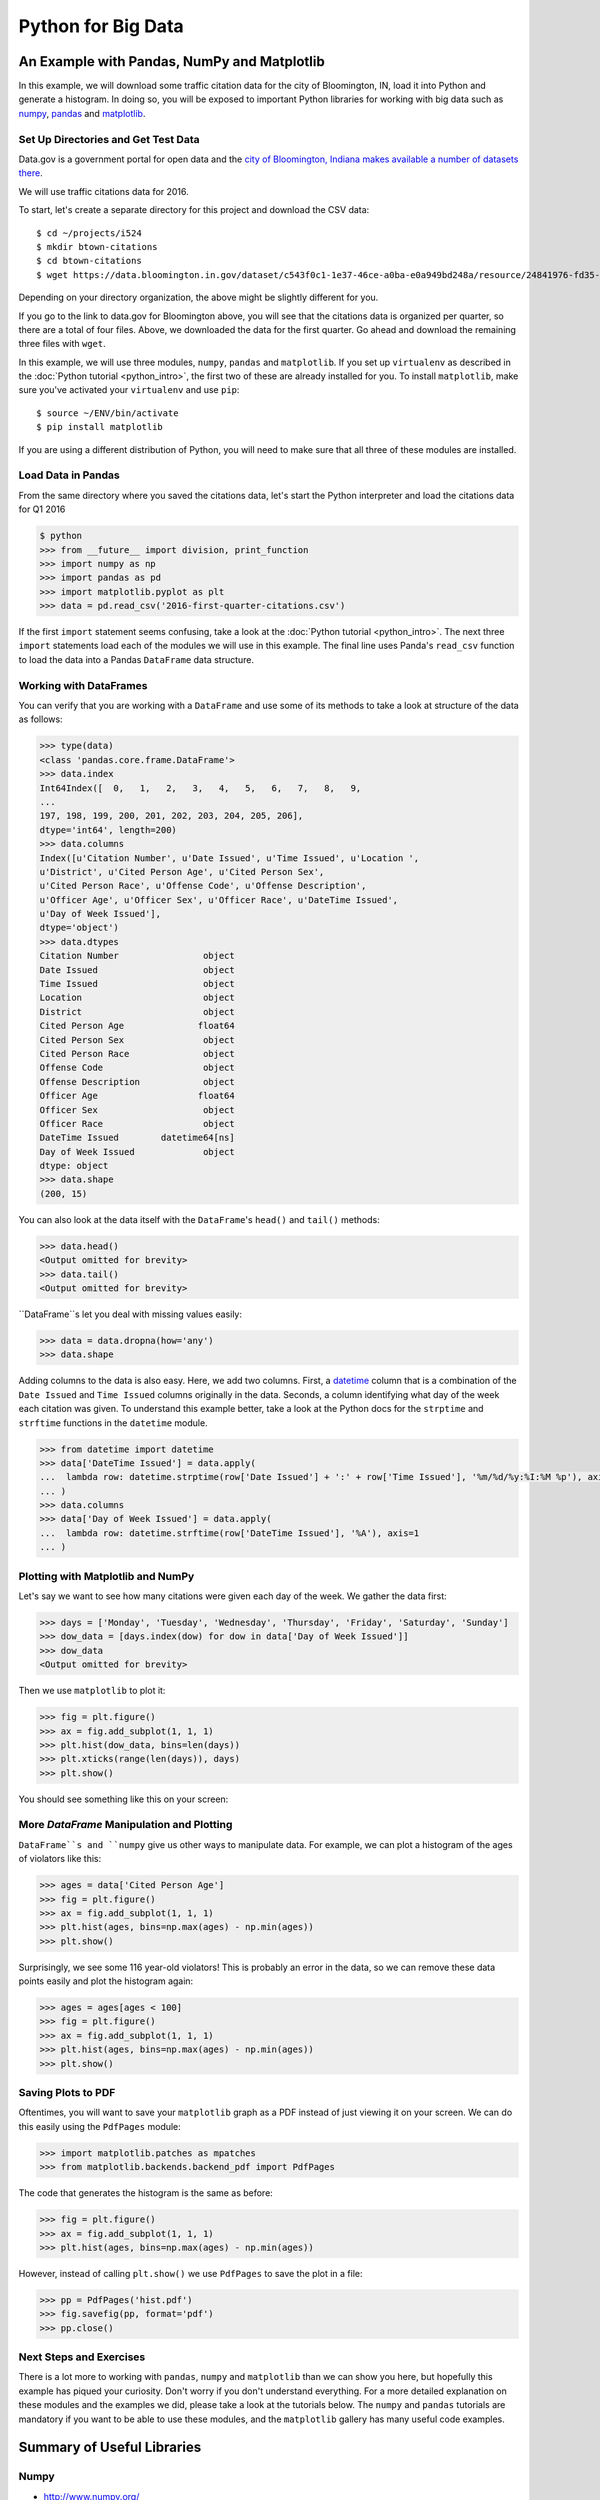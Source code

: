 ===================
Python for Big Data
===================

An Example with Pandas, NumPy and Matplotlib
============================================

In this example, we will download some traffic citation data for the
city of Bloomington, IN, load it into Python and generate a
histogram. In doing so, you will be exposed to important Python
libraries for working with big data such as `numpy <www.numpy.org>`_,
`pandas <pandas.pydata.org>`_ and `matplotlib <matplotlib.org>`_.

Set Up Directories and Get Test Data
------------------------------------

Data.gov is a government portal for open data and the `city of
Bloomington, Indiana makes available a number of datasets there
<https://catalog.data.gov/dataset?organization_type=City+Government&organization=city-of-bloomington&_organization_limit=0>`_.

We will use traffic citations data for 2016.

To start, let's create a separate directory for this project and
download the CSV data::

  $ cd ~/projects/i524
  $ mkdir btown-citations
  $ cd btown-citations
  $ wget https://data.bloomington.in.gov/dataset/c543f0c1-1e37-46ce-a0ba-e0a949bd248a/resource/24841976-fd35-4483-a2b4-573bd1e77cfb/download/2016-first-quarter-citations.csv

Depending on your directory organization, the above might be slightly
different for you.

If you go to the link to data.gov for Bloomington above, you will see
that the citations data is organized per quarter, so there are a total
of four files. Above, we downloaded the data for the first quarter. Go
ahead and download the remaining three files with ``wget``.

In this example, we will use three modules, ``numpy``, ``pandas`` and
``matplotlib``. If you set up ``virtualenv`` as described in the
:doc:`Python tutorial <python_intro>`, the first two of these are
already installed for you. To install ``matplotlib``, make sure you've
activated your ``virtualenv`` and use ``pip``::

  $ source ~/ENV/bin/activate
  $ pip install matplotlib

If you are using a different distribution of Python, you will need to
make sure that all three of these modules are installed.

Load Data in Pandas
-------------------

From the same directory where you saved the citations data, let's
start the Python interpreter and load the citations data for Q1 2016

.. code:: python

   $ python
   >>> from __future__ import division, print_function
   >>> import numpy as np
   >>> import pandas as pd
   >>> import matplotlib.pyplot as plt
   >>> data = pd.read_csv('2016-first-quarter-citations.csv')

If the first ``import`` statement seems confusing, take a look at the
:doc:`Python tutorial <python_intro>`. The next three ``import``
statements load each of the modules we will use in this example. The
final line uses Panda's ``read_csv`` function to load the data into a
Pandas ``DataFrame`` data structure.  

Working with DataFrames
---------------------------

You can verify that you are working with a ``DataFrame`` and use some
of its methods to take a look at structure of the data as follows:

.. code:: python

   >>> type(data)
   <class 'pandas.core.frame.DataFrame'>
   >>> data.index
   Int64Index([  0,   1,   2,   3,   4,   5,   6,   7,   8,   9,
   ...
   197, 198, 199, 200, 201, 202, 203, 204, 205, 206],
   dtype='int64', length=200)
   >>> data.columns
   Index([u'Citation Number', u'Date Issued', u'Time Issued', u'Location ',
   u'District', u'Cited Person Age', u'Cited Person Sex',
   u'Cited Person Race', u'Offense Code', u'Offense Description',
   u'Officer Age', u'Officer Sex', u'Officer Race', u'DateTime Issued',
   u'Day of Week Issued'],
   dtype='object')
   >>> data.dtypes
   Citation Number                object
   Date Issued                    object
   Time Issued                    object
   Location                       object
   District                       object
   Cited Person Age              float64
   Cited Person Sex               object
   Cited Person Race              object
   Offense Code                   object
   Offense Description            object
   Officer Age                   float64
   Officer Sex                    object
   Officer Race                   object
   DateTime Issued        datetime64[ns]
   Day of Week Issued             object
   dtype: object
   >>> data.shape
   (200, 15)

You can also look at the data itself with the ``DataFrame``'s
``head()`` and ``tail()`` methods:

.. code:: python

   >>> data.head()
   <Output omitted for brevity>
   >>> data.tail()
   <Output omitted for brevity>
   
``DataFrame``s let you deal with missing values easily:

.. code:: python
	  
   >>> data = data.dropna(how='any')
   >>> data.shape

Adding columns to the data is also easy. Here, we add two
columns. First, a `datetime
<https://docs.python.org/2/library/datetime.html>`_ column that is a
combination of the ``Date Issued`` and ``Time Issued`` columns
originally in the data. Seconds, a column identifying what day of the
week each citation was given. To understand this example better, take
a look at the Python docs for the ``strptime`` and ``strftime``
functions in the ``datetime`` module.

.. code:: python
	  
   >>> from datetime import datetime
   >>> data['DateTime Issued'] = data.apply(
   ...	lambda row: datetime.strptime(row['Date Issued'] + ':' + row['Time Issued'], '%m/%d/%y:%I:%M %p'), axis=1
   ... )
   >>> data.columns
   >>> data['Day of Week Issued'] = data.apply(
   ...	lambda row: datetime.strftime(row['DateTime Issued'], '%A'), axis=1
   ... )

Plotting with Matplotlib and NumPy
----------------------------------

Let's say we want to see how many citations were given each day of the
week. We gather the data first:

.. code:: python
	  
   >>> days = ['Monday', 'Tuesday', 'Wednesday', 'Thursday', 'Friday', 'Saturday', 'Sunday']
   >>> dow_data = [days.index(dow) for dow in data['Day of Week Issued']]
   >>> dow_data
   <Output omitted for brevity>

Then we use ``matplotlib`` to plot it:

.. code:: python
	  
   >>> fig = plt.figure()
   >>> ax = fig.add_subplot(1, 1, 1)
   >>> plt.hist(dow_data, bins=len(days))
   >>> plt.xticks(range(len(days)), days)
   >>> plt.show()

You should see something like this on your screen:

.. image:: dow.png
	   :width: 400

More *DataFrame* Manipulation and Plotting
------------------------------------------

``DataFrame``s and ``numpy`` give us other ways to manipulate
data. For example, we can plot a histogram of the ages of violators
like this:

.. code:: python
	  
   >>> ages = data['Cited Person Age']
   >>> fig = plt.figure()
   >>> ax = fig.add_subplot(1, 1, 1)
   >>> plt.hist(ages, bins=np.max(ages) - np.min(ages))
   >>> plt.show()

.. image:: ages.png
	   :width: 400
   
Surprisingly, we see some 116 year-old violators! This is probably an
error in the data, so we can remove these data points easily and plot
the histogram again:

.. code:: python
	  
   >>> ages = ages[ages < 100]
   >>> fig = plt.figure()
   >>> ax = fig.add_subplot(1, 1, 1)
   >>> plt.hist(ages, bins=np.max(ages) - np.min(ages))
   >>> plt.show()

.. image:: ages-filtered.png
	   :width: 400
		   
Saving Plots to PDF
-------------------

Oftentimes, you will want to save your ``matplotlib`` graph as a PDF
instead of just viewing it on your screen. We can do this easily using
the ``PdfPages`` module:

.. code:: python
	  
   >>> import matplotlib.patches as mpatches
   >>> from matplotlib.backends.backend_pdf import PdfPages

The code that generates the histogram is the same as before:

.. code:: python
	  
   >>> fig = plt.figure()
   >>> ax = fig.add_subplot(1, 1, 1)
   >>> plt.hist(ages, bins=np.max(ages) - np.min(ages))

However, instead of calling ``plt.show()`` we use ``PdfPages`` to save
the plot in a file:

.. code:: python
	  
   >>> pp = PdfPages('hist.pdf')
   >>> fig.savefig(pp, format='pdf')
   >>> pp.close()

Next Steps and Exercises
------------------------

There is a lot more to working with ``pandas``, ``numpy`` and
``matplotlib`` than we can show you here, but hopefully this example
has piqued your curiosity. Don't worry if you don't understand
everything. For a more detailed explanation on these modules and the
examples we did, please take a look at the tutorials below. The
``numpy`` and ``pandas`` tutorials are mandatory if you want to be
able to use these modules, and the ``matplotlib`` gallery has many
useful code examples.

Summary of Useful Libraries
================

Numpy
-------------------

* http://www.numpy.org/

According to the Numpy Web page "NumPy is a package for scientific
computing with Python. It contains a powerful N-dimensional array
object, sophisticated (broadcasting) functions, tools for integrating
C/C++ and Fortran code, useful linear algebra, Fourier transform, and
random number capabilities

Tutorial: https://docs.scipy.org/doc/numpy-dev/user/quickstart.html

MatplotLib
-------------------

* http://matplotlib.org/

According the the Matplotlib Web page, "matplotlib is a python 2D
plotting library which produces publication quality figures in a
variety of hardcopy formats and interactive environments across
platforms. matplotlib can be used in python scripts, the python and
ipython shell (ala MATLAB®* or Mathematica®†), web application
servers, and six graphical user interface toolkits."

Matplotlib Gallery: http://matplotlib.org/gallery.html

Pandas
-------------------

* http://pandas.pydata.org/

According to the Pandas Web page, "Pandas is a library library
providing high-performance, easy-to-use data structures and data
analysis tools for the Python programming language."

In addition to access to charts via matplotlib it has elementary
functionality for conduction data analysis. Pandas may be very
suitable for your projects.

Tutorial: http://pandas.pydata.org/pandas-docs/stable/10min.html

Pandas Cheat Sheet:
https://github.com/pandas-dev/pandas/blob/master/doc/cheatsheet/Pandas_Cheat_Sheet.pdf

Other Useful Libraries
======================

Scipy
-------------------

* https://www.scipy.org/

According to the SciPy Web page, "SciPy (pronounced “Sigh Pie”) is a
Python-based ecosystem of open-source software for mathematics,
science, and engineering. In particular, these are some of the core
packages:

* NumPy
* IPython
* Pandas
* Matplotlib
* Sympy
* SciPy library

It is thus an agglomeration of useful pacakes and will prbably sufice
for your projects in case you use Python.


ggplot
-------------------

* http://ggplot.yhathq.com/
  
According to the ggplot python Web page ggplot is a plotting system
for Python based on R's ggplot2. It allows to quickly generate some
plots quickly with little effort. Often it may be easier to use than
matplotlib directly.


seaborn
-------------------

http://www.data-analysis-in-python.org/t_seaborn.html

The good library for plotting is called seaborn which is build on top
of matplotlib. It provides high level templates for common
statistical plots.

* Gallery: http://stanford.edu/~mwaskom/software/seaborn/examples/index.html
* Original Tutorial: http://stanford.edu/~mwaskom/software/seaborn/tutorial.html
* Additional Tutorial: https://stanford.edu/~mwaskom/software/seaborn/tutorial/distributions.html

Bokeh
-------------------

Bokeh is an interactive visualization library with focus on 
web browsers for display. Its goal is to provide a similar experience
as D3.js
  
* URL: http://bokeh.pydata.org/
* Gallery: http://bokeh.pydata.org/en/latest/docs/gallery.html

pygal
-------------------

Pygal is a simple API to produce graphs that can be easily
embedded into your Web pages. It contains annotations when you hover
over data points. It also allows to present the data in a table.

* URL: http://pygal.org/

  
Network and Graphs
-------------------

* igraph: http://www.pythonforsocialscientists.org/t_igraph.html
* networkx: https://networkx.github.io/


REST
-------------------

* django REST FRamework http://www.django-rest-framework.org/
* flask https://blog.miguelgrinberg.com/post/designing-a-restful-api-with-python-and-flask
* requests
  https://realpython.com/blog/python/api-integration-in-python/
* urllib2 http://rest.elkstein.org/2008/02/using-rest-in-python.html
  (not recommended)
* web
  http://www.dreamsyssoft.com/python-scripting-tutorial/create-simple-rest-web-service-with-python.php
  (not recommended)
* bottle http://bottlepy.org/docs/dev/index.html
* falcon https://falconframework.org/
* eve http://python-eve.org/
* https://code.tutsplus.com/tutorials/building-rest-apis-using-eve--cms-22961

Other Examples
===============

- :doc:`Fingerprint Analysis <python_lesson1>`
